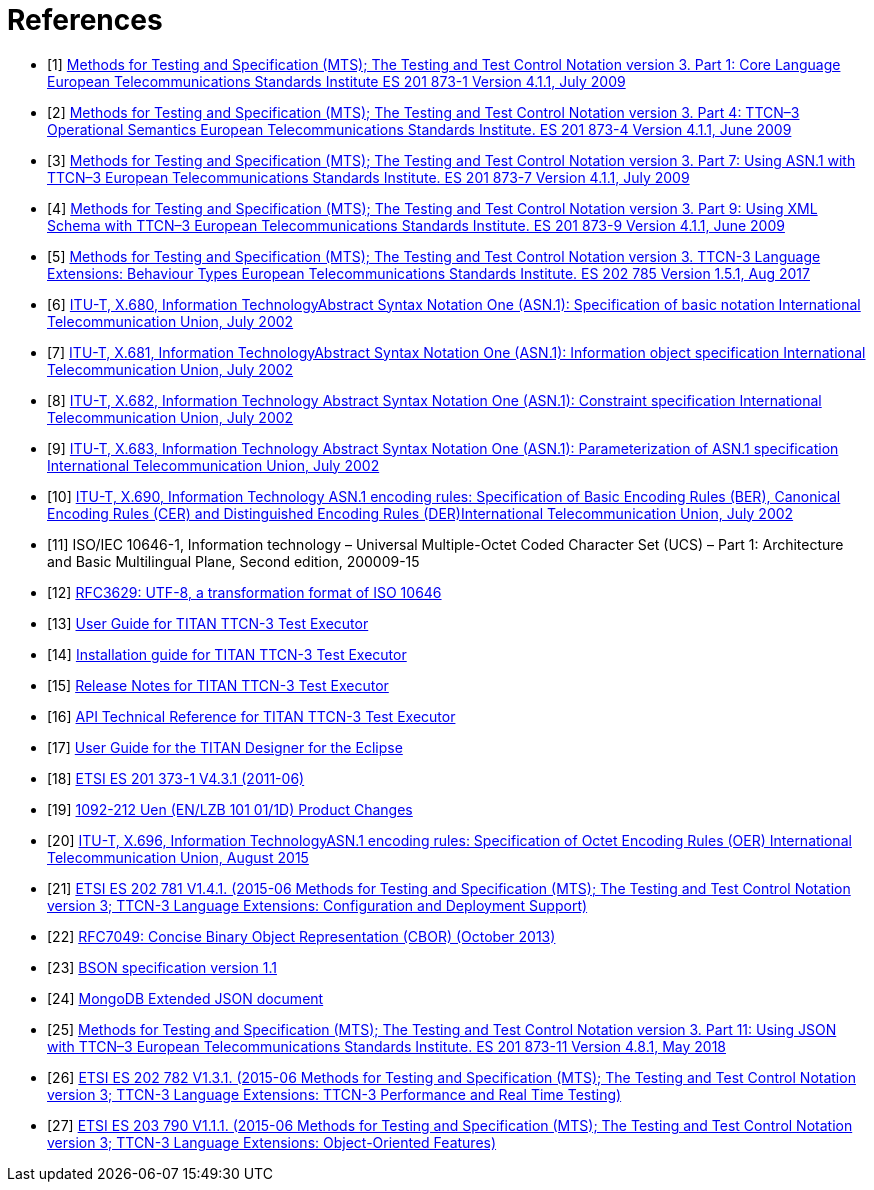 = References

[[_1]]
* [1] link:https://www.etsi.org/deliver/etsi_es/201800_201899/20187301/04.01.01_60/es_20187301v040101p.pdf[Methods for Testing and Specification (MTS); The Testing and Test Control Notation version 3. Part 1: Core Language European Telecommunications Standards Institute ES 201 873-1 Version 4.1.1, July 2009]

[[_2]]
* [2] link:https://www.etsi.org/deliver/etsi_es/201800_201899/20187304/04.01.01_60/es_20187304v040101p.pdf[Methods for Testing and Specification (MTS); The Testing and Test Control Notation version 3. Part 4: TTCN–3 Operational Semantics European Telecommunications Standards Institute. ES 201 873-4 Version 4.1.1, June 2009]

[[_3]]
* [3] link:https://www.etsi.org/deliver/etsi_es/201800_201899/20187307/04.01.01_60/es_20187307v040101p.pdf[Methods for Testing and Specification (MTS); The Testing and Test Control Notation version 3. Part 7: Using ASN.1 with TTCN–3 European Telecommunications Standards Institute. ES 201 873-7 Version 4.1.1, July 2009]

[[_4]]
* [4] link:https://www.etsi.org/deliver/etsi_es/201800_201899/20187309/04.01.01_60/es_20187309v040101p.pdf[Methods for Testing and Specification (MTS); The Testing and Test Control Notation version 3. Part 9: Using XML Schema with TTCN–3 European Telecommunications Standards Institute. ES 201 873-9 Version 4.1.1, June 2009]

[[_5]]
* [5] link:https://www.etsi.org/deliver/etsi_es/202700_202799/202785/01.05.01_60/es_202785v010501p.pdf[Methods for Testing and Specification (MTS); The Testing and Test Control Notation version 3. TTCN-3 Language Extensions: Behaviour Types European Telecommunications Standards Institute. ES 202 785 Version 1.5.1, Aug 2017]

[[_6]]
* [6] link:https://www.itu.int/rec/T-REC-X.680-200207-S[ITU-T, X.680, Information TechnologyAbstract Syntax Notation One (ASN.1): Specification of basic notation International Telecommunication Union, July 2002]

[[_7]]
* [7] link:https://www.itu.int/rec/T-REC-X.681-200207-S[ITU-T, X.681, Information TechnologyAbstract Syntax Notation One (ASN.1): Information object specification International Telecommunication Union, July 2002]

[[_8]]
* [8] link:https://www.itu.int/rec/T-REC-X.682-200207-S[ITU-T, X.682, Information Technology Abstract Syntax Notation One (ASN.1): Constraint specification International Telecommunication Union, July 2002]

[[_9]]
* [9] link:https://www.itu.int/rec/T-REC-X.683-200207-S[ITU-T, X.683, Information Technology Abstract Syntax Notation One (ASN.1): Parameterization of ASN.1 specification International Telecommunication Union, July 2002]

[[_10]]
* [10] link:https://www.itu.int/rec/T-REC-X.690-200207-S[ITU-T, X.690, Information Technology ASN.1 encoding rules: Specification of Basic Encoding Rules (BER), Canonical Encoding Rules (CER) and Distinguished Encoding Rules (DER)International Telecommunication Union, July 2002]

[[_11]]
* [11] ISO/IEC 10646-1, Information technology – Universal Multiple-Octet Coded Character Set (UCS) – Part 1: Architecture and Basic Multilingual Plane, Second edition, 200009-15

[[_12]]
* [12] link:https://tools.ietf.org/html/rfc3629[RFC3629: UTF-8, a transformation format of ISO 10646]

[[_13]]
* [13] link:https://github.com/eclipse/titan.core/blob/master/usrguide/userguide/[User Guide for TITAN TTCN-3 Test Executor]

[[_14]]
* [14] link:https://github.com/eclipse/titan.core/blob/master/usrguide/installationguide/[Installation guide for TITAN TTCN-3 Test Executor]

[[_15]]
* [15] link:https://github.com/eclipse/titan.core/blob/master/usrguide/releasenotes/[Release Notes for TITAN TTCN-3 Test Executor]

[[_16]]
* [16] link:https://github.com/eclipse/titan.core/blob/master/usrguide/apiguide/[API Technical Reference for TITAN TTCN-3 Test Executor]

[[_17]]
* [17] link:https://github.com/eclipse/titan.EclipsePlug-ins/tree/master/org.eclipse.titan.designer/docs/Eclipse_Designer_userguide/[User Guide for the TITAN Designer for the Eclipse]

[[_18]]
* [18] link:https://www.etsi.org/deliver/etsi_es/201800_201899/20187301/04.03.01_60/es_20187301v040301p.pdf[ETSI ES 201 373-1 V4.3.1 (2011-06)]

[[_19]]
* [19] link:http://gask2web.ericsson.se/service/get?DocNo=1092-212&Lang=EN&Rev=N&Format=PDFV1R2[1092-212 Uen (EN/LZB 101 01/1D) Product Changes]

[[_20]]
* [20] link:https://www.itu.int/rec/T-REC-X.696-201508-I[ITU-T, X.696, Information TechnologyASN.1 encoding rules: Specification of Octet Encoding Rules (OER) International Telecommunication Union, August 2015]

[[_21]]
* [21] link:https://www.etsi.org/deliver/etsi_es/202700_202799/202781/01.04.01_60/es_202781v010401p.pdf[ETSI ES 202 781 V1.4.1. (2015-06 Methods for Testing and Specification (MTS); The Testing and Test Control Notation version 3; TTCN-3 Language Extensions: Configuration and Deployment Support)]

[[_22]]
* [22] link:https://tools.ietf.org/html/rfc7049[RFC7049: Concise Binary Object Representation (CBOR) (October 2013)]

[[_23]]
* [23] link:http://bsonspec.org/spec.html[BSON specification version 1.1]

[[_24]]
* [24] link:https://docs.mongodb.com/manual/reference/mongodb-extended-json/#bson-data-types-and-associated-representations[MongoDB Extended JSON document]

[[_25]]
* [25] link:https://www.etsi.org/deliver/etsi_es/201800_201899/20187311/04.08.01_60/es_20187311v040801p.pdf[Methods for Testing and Specification (MTS); The Testing and Test Control Notation version 3. Part 11: Using JSON with TTCN–3 European Telecommunications Standards Institute. ES 201 873-11 Version 4.8.1, May 2018]

[[_26]]
* [26] link:https://www.etsi.org/deliver/etsi_es/202700_202799/202782/01.03.01_60/es_202782v010301p.pdf[ETSI ES 202 782 V1.3.1. (2015-06 Methods for Testing and Specification (MTS); The Testing and Test Control Notation version 3; TTCN-3 Language Extensions: TTCN-3 Performance and Real Time Testing)]

[[_27]]
* [27] link:https://www.etsi.org/deliver/etsi_es/203700_203799/203790/01.01.01_60/es_203790v010101p.pdf[ETSI ES 203 790 V1.1.1. (2015-06 Methods for Testing and Specification (MTS); The Testing and Test Control Notation version 3; TTCN-3 Language Extensions: Object-Oriented Features)]
